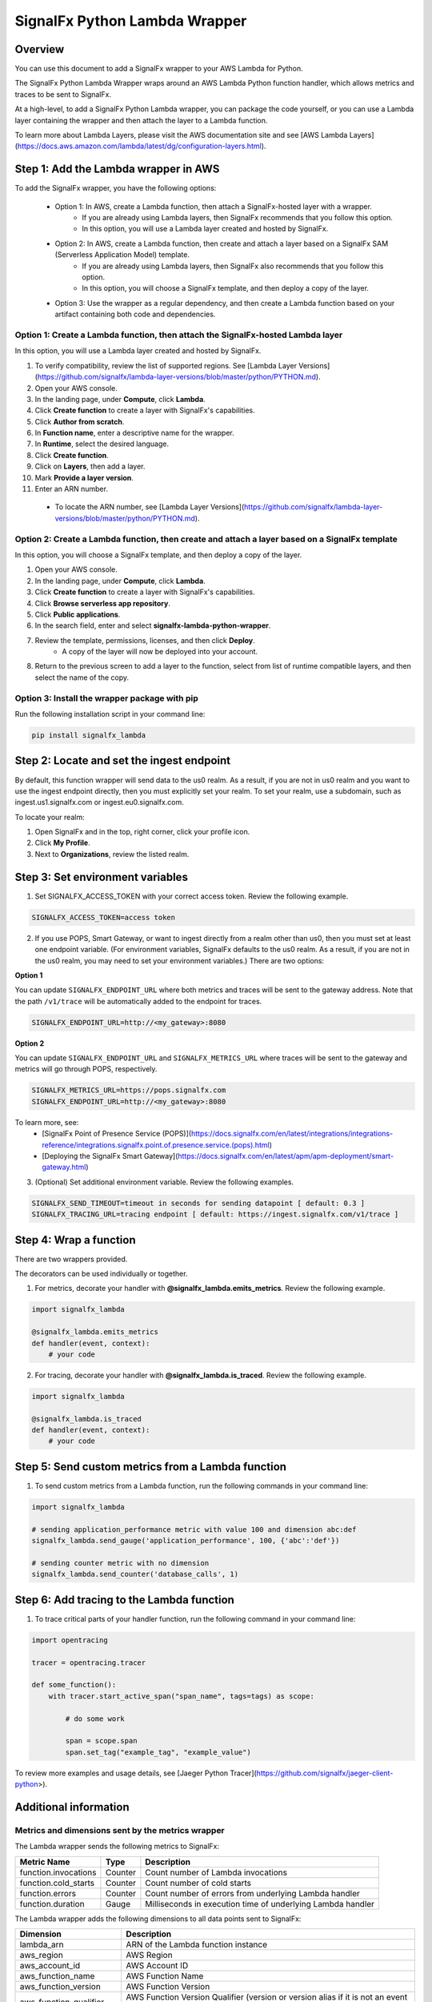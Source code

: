 SignalFx Python Lambda Wrapper
===============================

Overview
---------

You can use this document to add a SignalFx wrapper to your AWS Lambda for Python. 

The SignalFx Python Lambda Wrapper wraps around an AWS Lambda Python function handler, which allows metrics and traces to be sent to SignalFx.

At a high-level, to add a SignalFx Python Lambda wrapper, you can package the code yourself, or you can use a Lambda layer containing the wrapper and then attach the layer to a Lambda function.

To learn more about Lambda Layers, please visit the AWS documentation site and see [AWS Lambda Layers](https://docs.aws.amazon.com/lambda/latest/dg/configuration-layers.html).

Step 1: Add the Lambda wrapper in AWS
-----------------------------------------

To add the SignalFx wrapper, you have the following options:
   
   * Option 1: In AWS, create a Lambda function, then attach a SignalFx-hosted layer with a wrapper.
      * If you are already using Lambda layers, then SignalFx recommends that you follow this option. 
      * In this option, you will use a Lambda layer created and hosted by SignalFx.
   * Option 2: In AWS, create a Lambda function, then create and attach a layer based on a SignalFx SAM (Serverless Application Model) template.
      * If you are already using Lambda layers, then SignalFx also recommends that you follow this option. 
      * In this option, you will choose a SignalFx template, and then deploy a copy of the layer.
   * Option 3: Use the wrapper as a regular dependency, and then create a Lambda function based on your artifact containing both code and dependencies.   
      
Option 1: Create a Lambda function, then attach the SignalFx-hosted Lambda layer
^^^^^^^^^^^^^^^^^^^^^^^^^^^^^^^^^^^^^^^^^^^^^^^^^^^^^^^^^^^^^^^^^^^^^^^^^^^^^^^^^

In this option, you will use a Lambda layer created and hosted by SignalFx.

1. To verify compatibility, review the list of supported regions. See [Lambda Layer Versions](https://github.com/signalfx/lambda-layer-versions/blob/master/python/PYTHON.md).
2. Open your AWS console. 
3. In the landing page, under **Compute**, click **Lambda**.
4. Click **Create function** to create a layer with SignalFx's capabilities.
5. Click **Author from scratch**.
6. In **Function name**, enter a descriptive name for the wrapper. 
7. In **Runtime**, select the desired language.
8. Click **Create function**. 
9. Click on **Layers**, then add a layer.
10. Mark **Provide a layer version**.
11. Enter an ARN number. 
  * To locate the ARN number, see [Lambda Layer Versions](https://github.com/signalfx/lambda-layer-versions/blob/master/python/PYTHON.md).

Option 2: Create a Lambda function, then create and attach a layer based on a SignalFx template
^^^^^^^^^^^^^^^^^^^^^^^^^^^^^^^^^^^^^^^^^^^^^^^^^^^^^^^^^^^^^^^^^^^^^^^^^^^^^^^^^^^^^^^^^^^^^^^^^^^^^

In this option, you will choose a SignalFx template, and then deploy a copy of the layer.

1. Open your AWS console. 
2. In the landing page, under **Compute**, click **Lambda**.
3. Click **Create function** to create a layer with SignalFx's capabilities.
4. Click **Browse serverless app repository**.
5. Click **Public applications**.
6. In the search field, enter and select **signalfx-lambda-python-wrapper**.
7. Review the template, permissions, licenses, and then click **Deploy**.
    * A copy of the layer will now be deployed into your account.
8. Return to the previous screen to add a layer to the function, select from list of runtime compatible layers, and then select the name of the copy. 

Option 3: Install the wrapper package with pip
^^^^^^^^^^^^^^^^^^^^^^^^^^^^^^^^^^^^^^^^^^^^^^^^

Run the following installation script in your command line:

.. code::

    pip install signalfx_lambda


Step 2: Locate and set the ingest endpoint
-------------------------------------------
By default, this function wrapper will send data to the us0 realm. As a result, if you are not in us0 realm and you want to use the ingest endpoint directly, then you must explicitly set your realm. To set your realm, use a subdomain, such as ingest.us1.signalfx.com or ingest.eu0.signalfx.com.

To locate your realm:

1. Open SignalFx and in the top, right corner, click your profile icon.
2. Click **My Profile**.
3. Next to **Organizations**, review the listed realm.


Step 3: Set environment variables
----------------------------------

1. Set SIGNALFX_ACCESS_TOKEN with your correct access token. Review the following example. 

.. code:: bash

    SIGNALFX_ACCESS_TOKEN=access token

2. If you use POPS, Smart Gateway, or want to ingest directly from a realm other than us0, then you must set at least one endpoint variable. (For environment variables, SignalFx defaults to the us0 realm. As a result, if you are not in the us0 realm, you may need to set your environment variables.) There are two options: 

**Option 1**

You can update ``SIGNALFX_ENDPOINT_URL`` where both metrics and traces will be sent to the gateway address. Note that the path ``/v1/trace`` will be automatically added to the endpoint for traces.

.. code:: bash

    SIGNALFX_ENDPOINT_URL=http://<my_gateway>:8080
    

**Option 2**

You can update ``SIGNALFX_ENDPOINT_URL`` and ``SIGNALFX_METRICS_URL`` where traces will be sent to the gateway and metrics will go through POPS, respectively. 

.. code:: bash

    SIGNALFX_METRICS_URL=https://pops.signalfx.com
    SIGNALFX_ENDPOINT_URL=http://<my_gateway>:8080
    
To learn more, see: 
  * [SignalFx Point of Presence Service (POPS)](https://docs.signalfx.com/en/latest/integrations/integrations-reference/integrations.signalfx.point.of.presence.service.(pops).html)
  * [Deploying the SignalFx Smart Gateway](https://docs.signalfx.com/en/latest/apm/apm-deployment/smart-gateway.html)
        
    
3. (Optional) Set additional environment variable. Review the following examples.  

.. code:: bash

    SIGNALFX_SEND_TIMEOUT=timeout in seconds for sending datapoint [ default: 0.3 ]
    SIGNALFX_TRACING_URL=tracing endpoint [ default: https://ingest.signalfx.com/v1/trace ]
    


Step 4: Wrap a function
--------------------------

There are two wrappers provided.

The decorators can be used individually or together.

1. For metrics, decorate your handler with **@signalfx_lambda.emits_metrics**. Review the following example. 

.. code:: python

    import signalfx_lambda

    @signalfx_lambda.emits_metrics
    def handler(event, context):
        # your code

2. For tracing, decorate your handler with **@signalfx_lambda.is_traced**. Review the following example. 

.. code:: python

    import signalfx_lambda

    @signalfx_lambda.is_traced
    def handler(event, context):
        # your code


Step 5: Send custom metrics from a Lambda function
-------------------------------------------------------

1. To send custom metrics from a Lambda function, run the following commands in your command line: 

.. code:: python

    import signalfx_lambda

    # sending application_performance metric with value 100 and dimension abc:def
    signalfx_lambda.send_gauge('application_performance', 100, {'abc':'def'})

    # sending counter metric with no dimension
    signalfx_lambda.send_counter('database_calls', 1)


Step 6: Add tracing to the Lambda function
-------------------------------------------

1. To trace critical parts of your handler function, run the following command in your command line: 

.. code:: python

    import opentracing

    tracer = opentracing.tracer

    def some_function():
        with tracer.start_active_span("span_name", tags=tags) as scope:

            # do some work

            span = scope.span
            span.set_tag("example_tag", "example_value")

To review more examples and usage details, see [Jaeger Python Tracer](https://github.com/signalfx/jaeger-client-python>).
    

Additional information 
------------------------

Metrics and dimensions sent by the metrics wrapper
^^^^^^^^^^^^^^^^^^^^^^^^^^^^^^^^^^^^^^^^^^^^^^^^^^^^^

The Lambda wrapper sends the following metrics to SignalFx:

+-----------------------+-----------------------+-----------------------+
| Metric Name           | Type                  | Description           |
+=======================+=======================+=======================+
| function.invocations  | Counter               | Count number of       |
|                       |                       | Lambda invocations    |
+-----------------------+-----------------------+-----------------------+
| function.cold_starts  | Counter               | Count number of cold  |
|                       |                       | starts                |
+-----------------------+-----------------------+-----------------------+
| function.errors       | Counter               | Count number of       |
|                       |                       | errors from           |
|                       |                       | underlying Lambda     |
|                       |                       | handler               |
+-----------------------+-----------------------+-----------------------+
| function.duration     | Gauge                 | Milliseconds in       |
|                       |                       | execution time of     |
|                       |                       | underlying Lambda     |
|                       |                       | handler               |
+-----------------------+-----------------------+-----------------------+

The Lambda wrapper adds the following dimensions to all data points sent
to SignalFx:

+----------------------------------+----------------------------------+
| Dimension                        | Description                      |
+==================================+==================================+
| lambda_arn                       | ARN of the Lambda function       |
|                                  | instance                         |
+----------------------------------+----------------------------------+
| aws_region                       | AWS Region                       |
+----------------------------------+----------------------------------+
| aws_account_id                   | AWS Account ID                   |
+----------------------------------+----------------------------------+
| aws_function_name                | AWS Function Name                |
+----------------------------------+----------------------------------+
| aws_function_version             | AWS Function Version             |
+----------------------------------+----------------------------------+
| aws_function_qualifier           | AWS Function Version Qualifier   |
|                                  | (version or version alias if it  |
|                                  | is not an event source mapping   |
|                                  | Lambda invocation)               |
+----------------------------------+----------------------------------+
| event_source_mappings            | AWS Function Name (if it is an   |
|                                  | event source mapping Lambda      |
|                                  | invocation)                      |
+----------------------------------+----------------------------------+
| aws_execution_env                | AWS execution environment        |
|                                  | (e.g. AWS_Lambda_python3.6)      |
+----------------------------------+----------------------------------+
| function_wrapper_version         | SignalFx function wrapper        |
|                                  | qualifier                        |
|                                  | (e.g. signalfx_lambda_0.0.2)     |
+----------------------------------+----------------------------------+
| metric_source                    | The literal value of             |
|                                  | ‘lambda_wrapper’                 |
+----------------------------------+----------------------------------+


Tags sent by the tracing wrapper 
^^^^^^^^^^^^^^^^^^^^^^^^^^^^^^^^^^^
The tracing wrapper creates a span for the wrapper handler. This span contains the following tags:

+----------------------------------+----------------------------------+
| Tag                              | Description                      |
+==================================+==================================+
| aws_request_id                   | AWS Request ID                   |
+----------------------------------+----------------------------------+
| lambda_arn                       | ARN of the Lambda function       |
|                                  | instance                         |
+----------------------------------+----------------------------------+
| aws_region                       | AWS Region                       |
+----------------------------------+----------------------------------+
| aws_account_id                   | AWS Account ID                   |
+----------------------------------+----------------------------------+
| aws_function_name                | AWS Function Name                |
+----------------------------------+----------------------------------+
| aws_function_version             | AWS Function Version             |
+----------------------------------+----------------------------------+
| aws_function_qualifier           | AWS Function Version Qualifier   |
|                                  | (version or version alias if it  |
|                                  | is not an event source mapping   |
|                                  | Lambda invocation)               |
+----------------------------------+----------------------------------+
| event_source_mappings            | AWS Function Name (if it is an   |
|                                  | event source mapping Lambda      |
|                                  | invocation)                      |
+----------------------------------+----------------------------------+
| aws_execution_env                | AWS execution environment        |
|                                  | (e.g. AWS_Lambda_python3.6)      |
+----------------------------------+----------------------------------+
| function_wrapper_version         | SignalFx function wrapper        |
|                                  | qualifier                        |
|                                  | (e.g. signalfx_lambda_0.0.2)     |
+----------------------------------+----------------------------------+
| component                        | The literal value of             |
|                                  | ‘python-lambda-wrapper’          |
+----------------------------------+----------------------------------+



Test locally 
^^^^^^^^^^^^^^^^^
If you would like to test changes to a wrapper, run the following commands in your command line: 


.. code::

    pip install python-lambda-local

.. code::

    python-lambda-local tests/test.py tests/event.json -a 'arn:aws:lambda:us-east-1:accountId:function:functionNamePython:$LATEST'


Publish a new version
^^^^^^^^^^^^^^^^^^^^^^^
If you would like to publish a new version, run the following command in your command line to install a new Python package (build a wheel): 

.. code::

    python setup.py bdist_wheel --universal
    
License
^^^^^^^^
Apache Software License v2. Copyright © 2014-2019 SignalFx    

